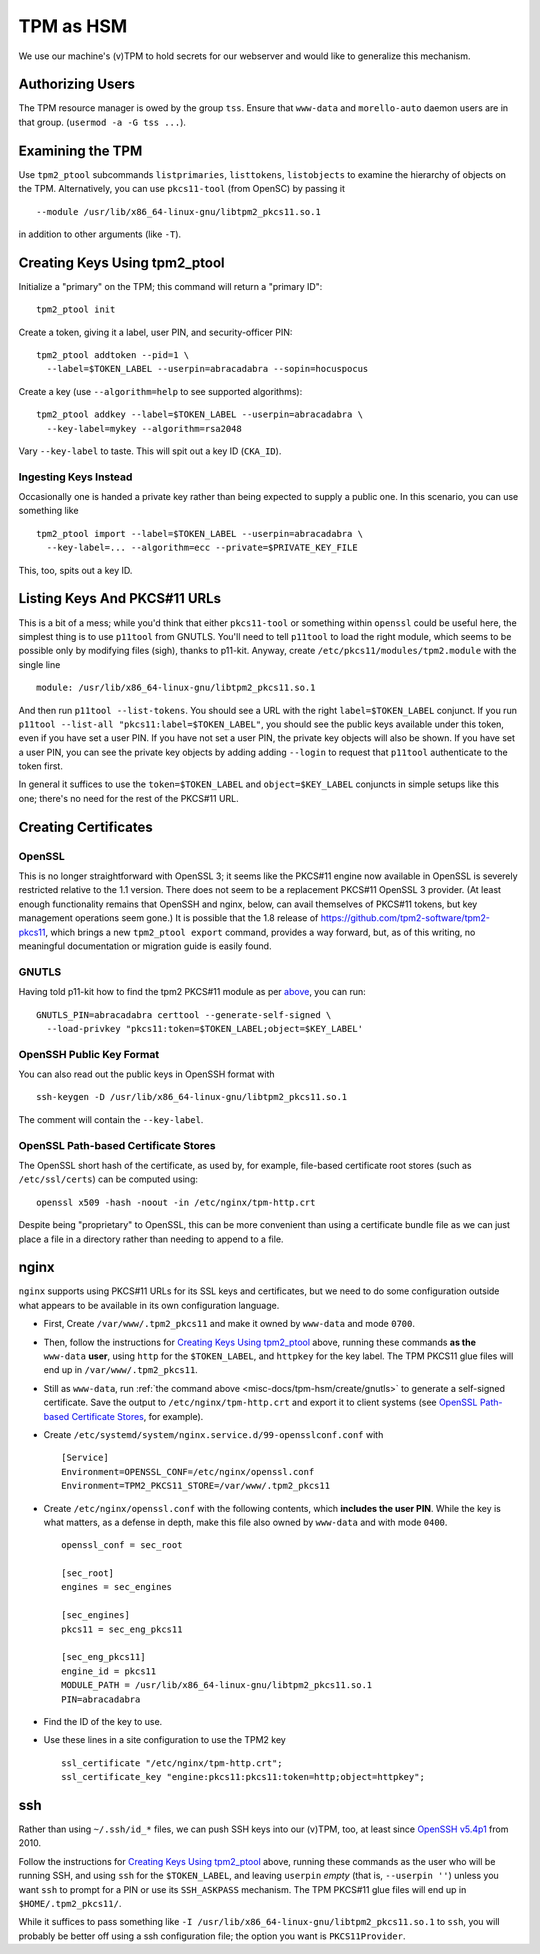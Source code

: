 ##########
TPM as HSM
##########

We use our machine's (v)TPM to hold secrets for our webserver and would like
to generalize this mechanism.

Authorizing Users
#################

The TPM resource manager is owed by the group ``tss``.  Ensure that
``www-data`` and ``morello-auto`` daemon users are in that group.  (``usermod
-a -G tss ...``).

Examining the TPM
#################

Use ``tpm2_ptool`` subcommands ``listprimaries``, ``listtokens``,
``listobjects`` to examine the hierarchy of objects on the TPM.  Alternatively,
you can use ``pkcs11-tool`` (from OpenSC) by passing it ::

  --module /usr/lib/x86_64-linux-gnu/libtpm2_pkcs11.so.1

in addition to other arguments (like ``-T``).

Creating Keys Using tpm2_ptool
##############################

Initialize a "primary" on the TPM; this command will return a "primary ID"::

    tpm2_ptool init

Create a token, giving it a label, user PIN, and security-officer PIN::

    tpm2_ptool addtoken --pid=1 \
      --label=$TOKEN_LABEL --userpin=abracadabra --sopin=hocuspocus

Create a key (use ``--algorithm=help`` to see supported algorithms)::

    tpm2_ptool addkey --label=$TOKEN_LABEL --userpin=abracadabra \
      --key-label=mykey --algorithm=rsa2048

Vary ``--key-label`` to taste.  This will spit out a key ID (``CKA_ID``).

Ingesting Keys Instead
======================

Occasionally one is handed a private key rather than being expected to supply a
public one.  In this scenario, you can use something like ::

    tpm2_ptool import --label=$TOKEN_LABEL --userpin=abracadabra \
      --key-label=... --algorithm=ecc --private=$PRIVATE_KEY_FILE

This, too, spits out a key ID.

Listing Keys And PKCS#11 URLs
#############################

This is a bit of a mess; while you'd think that either ``pkcs11-tool`` or
something within ``openssl`` could be useful here, the simplest thing is to use
``p11tool`` from GNUTLS.  You'll need to tell ``p11tool`` to load the right
module, which seems to be possible only by modifying files (sigh), thanks to
p11-kit.  Anyway, create ``/etc/pkcs11/modules/tpm2.module`` with the single
line ::

    module: /usr/lib/x86_64-linux-gnu/libtpm2_pkcs11.so.1

And then run ``p11tool --list-tokens``.  You should see a URL with the right
``label=$TOKEN_LABEL`` conjunct.  If you run ``p11tool --list-all
"pkcs11:label=$TOKEN_LABEL"``, you should see the public keys available under
this token, even if you have set a user PIN.  If you have not set a user PIN,
the private key objects will also be shown.  If you have set a user PIN, you
can see the private key objects by adding adding ``--login`` to request that
``p11tool`` authenticate to the token first.

In general it suffices to use the ``token=$TOKEN_LABEL`` and
``object=$KEY_LABEL`` conjuncts in simple setups like this one; there's no need
for the rest of the PKCS#11 URL.

Creating Certificates
#####################

OpenSSL
=======

This is no longer straightforward with OpenSSL 3; it seems like the PKCS#11
engine now available in OpenSSL is severely restricted relative to the 1.1
version.  There does not seem to be a replacement PKCS#11 OpenSSL 3 provider.
(At least enough functionality remains that OpenSSH and nginx, below, can avail
themselves of PKCS#11 tokens, but key management operations seem gone.) It is
possible that the 1.8 release of https://github.com/tpm2-software/tpm2-pkcs11,
which brings a new ``tpm2_ptool export`` command, provides a way forward, but,
as of this writing, no meaningful documentation or migration guide is easily
found.

.. Tell OpenSSL to use the TPM2 PKCS11 provider with a config file that looks like
.. :download:`this one <openssl-pkcs11-tpm.conf>`.  (The ``req`` section therein
.. allows us to specify certificate subjects on the command line without fuss.)
.. You can set the ``OPENSSL_CONF`` environment variable to point at this file
.. rather than replacing the global configuration.
..
.. A self-signed certificate for this key can be created with something like the
.. following.  You'll need the user PID for the token from above.  ::
..
..     openssl req -engine pkcs11 -keyform engine -new -nodes -x509 -sha256 \
..       -key 1:${CKA_ID} -days 3650 -subj "/CN=..."
..

.. _misc-docs/tpm-hsm/create/gnutls:

GNUTLS
======

Having told p11-kit how to find the tpm2 PKCS#11 module as per `above
<Listing Keys And PKCS#11 URLs>`_, you can run::

  GNUTLS_PIN=abracadabra certtool --generate-self-signed \
    --load-privkey "pkcs11:token=$TOKEN_LABEL;object=$KEY_LABEL'

OpenSSH Public Key Format
=========================

You can also read out the public keys in OpenSSH format with ::

  ssh-keygen -D /usr/lib/x86_64-linux-gnu/libtpm2_pkcs11.so.1

The comment will contain the ``--key-label``.

OpenSSL Path-based Certificate Stores
=====================================

The OpenSSL short hash of the certificate, as used by, for example, file-based
certificate root stores (such as ``/etc/ssl/certs``) can be computed using::

  openssl x509 -hash -noout -in /etc/nginx/tpm-http.crt

Despite being "proprietary" to OpenSSL, this can be more convenient than using
a certificate bundle file as we can just place a file in a directory rather
than needing to append to a file.

nginx
#####

``nginx`` supports using PKCS#11 URLs for its SSL keys and certificates, but we
need to do some configuration outside what appears to be available in its own
configuration language.

- First, Create ``/var/www/.tpm2_pkcs11`` and make it owned by ``www-data`` and
  mode ``0700``.

- Then, follow the instructions for `Creating Keys Using tpm2_ptool`_ above,
  running these commands **as the** ``www-data`` **user**, using ``http``
  for the ``$TOKEN_LABEL``, and ``httpkey`` for the key label.  The TPM PKCS11
  glue files will end up in ``/var/www/.tpm2_pkcs11``.

- Still as ``www-data``, run :ref:`the command above
  <misc-docs/tpm-hsm/create/gnutls>` to generate a self-signed certificate.
  Save the output to ``/etc/nginx/tpm-http.crt`` and export it to client
  systems (see `OpenSSL Path-based Certificate Stores`_, for example).

- Create ``/etc/systemd/system/nginx.service.d/99-opensslconf.conf`` with ::

    [Service]
    Environment=OPENSSL_CONF=/etc/nginx/openssl.conf
    Environment=TPM2_PKCS11_STORE=/var/www/.tpm2_pkcs11

- Create ``/etc/nginx/openssl.conf`` with the following contents, which
  **includes the user PIN**.  While the key is what matters, as a defense in
  depth, make this file also owned by ``www-data`` and with mode ``0400``.
  ::

    openssl_conf = sec_root

    [sec_root]
    engines = sec_engines

    [sec_engines]
    pkcs11 = sec_eng_pkcs11

    [sec_eng_pkcs11]
    engine_id = pkcs11
    MODULE_PATH = /usr/lib/x86_64-linux-gnu/libtpm2_pkcs11.so.1
    PIN=abracadabra

- Find the ID of the key to use.

- Use these lines in a site configuration to use the TPM2 key
  ::

    ssl_certificate "/etc/nginx/tpm-http.crt";
    ssl_certificate_key "engine:pkcs11:pkcs11:token=http;object=httpkey";

.. _misc-docs/tpm-hsm/ssh:

ssh
###

Rather than using ``~/.ssh/id_*`` files, we can push SSH keys into our (v)TPM,
too, at least since `OpenSSH v5.4p1
<https://github.com/openssh/openssh-portable/blob/d13d995a202c562c80d7e7a11c43504c505481d1/ChangeLog#L235>`_
from 2010.

Follow the instructions for `Creating Keys Using tpm2_ptool`_ above, running
these commands as the user who will be running SSH, and using ``ssh`` for the
``$TOKEN_LABEL``, and leaving ``userpin`` *empty* (that is, ``--userpin ''``)
unless you want ``ssh`` to prompt for a PIN or use its ``SSH_ASKPASS``
mechanism.  The TPM PKCS#11 glue files will end up in ``$HOME/.tpm2_pkcs11/``.

While it suffices to pass something like ``-I
/usr/lib/x86_64-linux-gnu/libtpm2_pkcs11.so.1`` to ``ssh``, you will probably
be better off using a ssh configuration file; the option you want is
``PKCS11Provider``.
